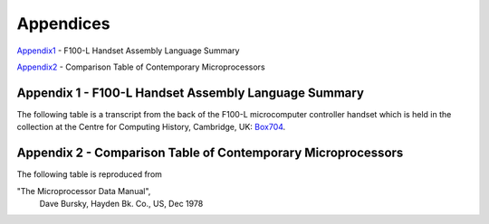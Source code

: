==========
Appendices
==========

Appendix1_ - F100-L Handset Assembly Language Summary

Appendix2_ - Comparison Table of Contemporary Microprocessors



.. _Appendix1:

Appendix 1 - F100-L Handset Assembly Language Summary
-----------------------------------------------------

The following table is a transcript from the back of the F100-L microcomputer
controller handset which is held in the collection at the Centre for Computing
History, Cambridge, UK: Box704_.

.. _Box704: http://www.computinghistory.org.uk/det/16974/Box-704-Ferranti-Marconi/

.. image:: ./F100HandsetTable.png


.. _Appendix2:

Appendix 2 - Comparison Table of Contemporary Microprocessors
-------------------------------------------------------------

The following table is reproduced from

"The Microprocessor Data Manual",
  Dave Bursky, Hayden Bk. Co., US, Dec 1978

.. image:: ./MicroprocessorTable.png
